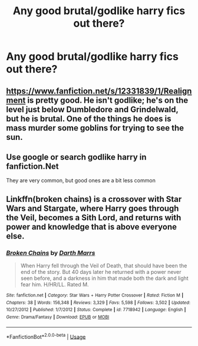#+TITLE: Any good brutal/godlike harry fics out there?

* Any good brutal/godlike harry fics out there?
:PROPERTIES:
:Author: MrMakoChan
:Score: 8
:DateUnix: 1594997872.0
:DateShort: 2020-Jul-17
:FlairText: Request
:END:

** [[https://www.fanfiction.net/s/12331839/11/Realignment][https://www.fanfiction.net/s/12331839/1/Realignment]] is pretty good. He isn't godlike; he's on the level just below Dumbledore and Grindelwald, but he is brutal. One of the things he does is mass murder some goblins for trying to see the sun.
:PROPERTIES:
:Author: Impossible-Poetry
:Score: 5
:DateUnix: 1595005119.0
:DateShort: 2020-Jul-17
:END:


** Use google or search godlike harry in fanfiction.Net

They are very common, but good ones are a bit less common
:PROPERTIES:
:Author: hungrybluefish
:Score: 2
:DateUnix: 1595012631.0
:DateShort: 2020-Jul-17
:END:


** Linkffn(broken chains) is a crossover with Star Wars and Stargate, where Harry goes through the Veil, becomes a Sith Lord, and returns with power and knowledge that is above everyone else.
:PROPERTIES:
:Author: KnightOfThirteen
:Score: 1
:DateUnix: 1595036995.0
:DateShort: 2020-Jul-18
:END:

*** [[https://www.fanfiction.net/s/7718942/1/][*/Broken Chains/*]] by [[https://www.fanfiction.net/u/1229909/Darth-Marrs][/Darth Marrs/]]

#+begin_quote
  When Harry fell through the Veil of Death, that should have been the end of the story. But 40 days later he returned with a power never seen before, and a darkness in him that made both the dark and light fear him. H/HR/LL. Rated M.
#+end_quote

^{/Site/:} ^{fanfiction.net} ^{*|*} ^{/Category/:} ^{Star} ^{Wars} ^{+} ^{Harry} ^{Potter} ^{Crossover} ^{*|*} ^{/Rated/:} ^{Fiction} ^{M} ^{*|*} ^{/Chapters/:} ^{38} ^{*|*} ^{/Words/:} ^{156,348} ^{*|*} ^{/Reviews/:} ^{3,329} ^{*|*} ^{/Favs/:} ^{5,598} ^{*|*} ^{/Follows/:} ^{3,502} ^{*|*} ^{/Updated/:} ^{10/27/2012} ^{*|*} ^{/Published/:} ^{1/7/2012} ^{*|*} ^{/Status/:} ^{Complete} ^{*|*} ^{/id/:} ^{7718942} ^{*|*} ^{/Language/:} ^{English} ^{*|*} ^{/Genre/:} ^{Drama/Fantasy} ^{*|*} ^{/Download/:} ^{[[http://www.ff2ebook.com/old/ffn-bot/index.php?id=7718942&source=ff&filetype=epub][EPUB]]} ^{or} ^{[[http://www.ff2ebook.com/old/ffn-bot/index.php?id=7718942&source=ff&filetype=mobi][MOBI]]}

--------------

*FanfictionBot*^{2.0.0-beta} | [[https://github.com/tusing/reddit-ffn-bot/wiki/Usage][Usage]]
:PROPERTIES:
:Author: FanfictionBot
:Score: 2
:DateUnix: 1595037020.0
:DateShort: 2020-Jul-18
:END:
